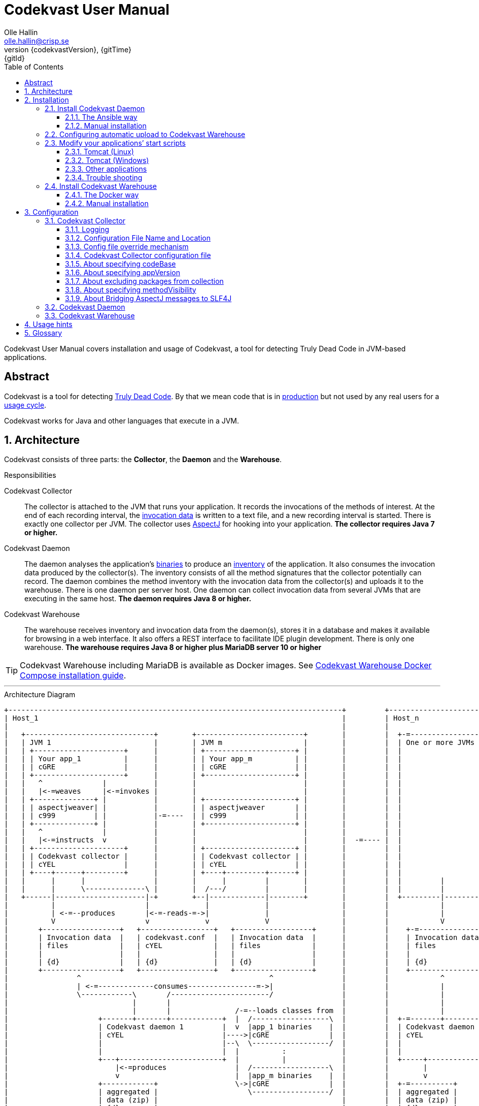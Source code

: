 = Codekvast User Manual
:author: Olle Hallin
:email: olle.hallin@crisp.se
:revnumber: {codekvastVersion}
:revdate: {gitTime}
:revremark: {gitId}
:imagesdir: images
:data-uri:
:numbered:
:linkattrs:
:toc: left
:toclevels: 3
:icons: font
:source-highlighter: prettify
:attribute-missing: warn
:description: Codekvast is a tool that detects Truly Dead Code in your Java app.
:aspectj-ltw-config: link:https://eclipse.org/aspectj/doc/next/devguide/ltw-configuration.html[AspectJ Load-Time Weaver configuration]
:slf4j-manual: link:https://www.slf4j.org/manual.html[SLF4J user manual]
:overhead-nanoseconds: 20


Codekvast User Manual covers installation and usage of Codekvast, a tool for detecting Truly Dead Code in JVM-based applications.

[abstract]
== Abstract

Codekvast is a tool for detecting <<truly-dead-code, Truly Dead Code>>. By that we mean code that is in <<use-in-production,
production>> but not used by any real users for a <<usage-cycle, usage cycle>>.

Codekvast works for Java and other languages that execute in a JVM.

== Architecture
Codekvast consists of three parts: the *Collector*, the *Daemon* and the *Warehouse*.

.Responsibilities
Codekvast Collector:: The collector is attached to the JVM that runs your application. It records the invocations of the methods of
interest. At the end of each recording interval, the <<invocation-data, invocation data>> is written to a text file, and a new recording
interval is started.
There is exactly one collector per JVM. The collector uses http://en.wikipedia.org/wiki/AspectJ[AspectJ, role="external", window="_new"]
for hooking into your application. *The collector requires Java 7 or higher.*

Codekvast Daemon:: The daemon analyses the application's <<application-binaries, binaries>> to produce an <<method-inventory, inventory>> of the
application. It also consumes the invocation data produced by the collector(s). The inventory consists of all the method signatures that the collector potentially can record. The daemon combines the method inventory with the invocation data
from the collector(s) and uploads it to the warehouse. There is one daemon per server host. One daemon can collect invocation data from
several JVMs that are executing in the same host. *The daemon requires Java 8 or higher.*

Codekvast Warehouse:: The warehouse receives inventory and invocation data from the daemon(s), stores it in a database and makes it available for browsing
in a web interface. It also offers a REST interface to facilitate IDE plugin development. There is only one warehouse. *The warehouse requires Java 8 or higher plus MariaDB server 10 or higher*

[TIP]
====
Codekvast Warehouse including MariaDB is available as Docker images. See <<codekvast-warehouse-docker-installation, Codekvast Warehouse Docker Compose installation guide>>.
====

---

[[architecture-diagram]]
[ditaa, "architecture-diagram"]
.Architecture Diagram
....
+------------------------------------------------------------------------------+         +---------------------------+
| Host_1                                                                       |         | Host_n                    |
|                                                                              |         |                           |
|   +------------------------------+        +-------------------------+        |         |  +-=-----------------+    |
|   | JVM 1                        |        | JVM m                   |        |         |  | One or more JVMs  |    |
|   | +---------------------+      |        | +---------------------+ |        |         |  |                   |    |
|   | | Your app_1          |      |        | | Your app_m          | |        |         |  |                   |    |
|   | | cGRE                |      |        | | cGRE                | |        |         |  |                   |    |
|   | +---------------------+      |        | +---------------------+ |        |         |  |                   |    |
|   |   ^              |           |        |                         |        |         |  |                   |    |
|   |   |<-=weaves     |<-=invokes |        |                         |        |         |  |                   |    |
|   | +--------------+ |           |        | +---------------------+ |        |         |  |                   |    |
|   | | aspectjweaver| |           |        | | aspectjweaver       | |        |         |  |                   |    |
|   | | c999         | |           |-=----  | | c999                | |        |         |  |                   |    |
|   | +--------------+ |           |        | +---------------------+ |        |         |  |                   |    |
|   |   ^              |           |        |                         |        |         |  |                   |    |
|   |   |<-=instructs  v           |        |                         |        |  -=---- |  |                   |    |
|   | +---------------------+      |        | +---------------------+ |        |         |  |                   |    |
|   | | Codekvast collector |      |        | | Codekvast collector | |        |         |  |                   |    |
|   | | cYEL                |      |        | | cYEL                | |        |         |  |                   |    |
|   | +----+------+---------+      |        | +----+---------+------+ |        |         |  |                   |    |
|   |      |      |                |        |      |         |        |        |         |  |         |         |    |
|   |      |      \--------------\ |        |  /---/         |        |        |         |  |         |         |    |
|   +------|---------------------|-+        +--|-------------|--------+        |         |  +---------|---------+    |
|          |                     |             |             |                 |         |            |              |
|          | <-=--produces       |<-=-reads-=->|             |                 |         |            |              |
|          V                     v             v             V                 |         |            V              |
|       +------------------+   +-----------------+   +------------------+      |         |    +-=---------------+    |
|       | Invocation data  |   | codekvast.conf  |   | Invocation data  |      |         |    | Invocation data |    |
|       | files            |   | cYEL            |   | files            |      |         |    | files           |    |
|       |                  |   |                 |   |                  |      |         |    |                 |    |
|       | {d}              |   | {d}             |   | {d}              |      |         |    | {d}             |    |
|       +------------------+   +-----------------+   +------------------+      |         |    +-----------------+    |
|                ^                                            ^                |         |            ^              |
|                | <-=-------------consumes----------------=->|                |         |            |              |
|                \------------\       /-----------------------/                |         |            |              |
|                             |       |                                        |         |            |              |
|                             |       |               /-=--loads classes from  |         |            |              |
|                     +-------+-------+------------+  |  /------------------\  |         |  +-=-------+----------+   |
|                     | Codekvast daemon 1         |  v  |app_1 binaries    |  |         |  | Codekvast daemon n |   |
|                     | cYEL                       |---->|cGRE              |  |         |  | cYEL               |   |
|                     |                            |--\  \------------------/  |         |  |                    |   |
|                     |                            |  |          :             |         |  |                    |   |
|                     +---+------------------------+  |          |             |         |  +-----+--------------+   |
|                         |<-=produces                |  /------------------\  |         |        |                  |
|                         v                           |  |app_m binaries    |  |         |        v                  |
|                     +------------+                  \->|cGRE              |  |         |  +-=----------+           |
|                     | aggregated |                     \------------------/  |         |  | aggregated |           |
|                     | data (zip) |                                           |         |  | data (zip) |           |
|                     | {d}        |                                           |         |  | {d}        |           |
|                     +---+--------+                                           |         |  +--+---------+           |
|                         |                                                    |         |     :                     |
+-------------------------|----------------------------------------------------+         +-----|---------------------+
                          |                                                                    |
                          |<-=--------------------File transfer-----------------------------=->|
                          |                                                                    |
                          \----------------\                                /------------------/
                                           |                                |
                                           v                                v
                                       +----------------------------------------+
                                       | Codekvast Warehouse                    |
                                       |                          /----------\  |
                                       | o File import            | MariaDB  |  |
                                       | o Persistence layer <--->| database |  |
                                       | o IDE API                |          |  |
                                       | o Reporting              |          |  |
                                       |                          \----------/  |
                                       | cYEL                                   |
                                       +----------------------------------------+
                                                ^                     ^
                                                |<-=-- HTTP           |<-=-- REST
                                                v                     v
                                           /---------------\     /---------------\
                                           | HTML5         |     | IDE           |
                                           | browser       |     |               |
                                           \---------------/     \---------------/

            +---------------------+   +----------------------+    +--------------------+
 Legend:    |Your application cGRE|   |Part of Codekvast cYEL|    |Part of AspectJ c999|
            +---------------------+   +----------------------+    +--------------------+
....
== Installation
=== Install Codekvast Daemon

The Codekvast daemon must be installed in each host that runs an application that shall be tracked by Codekvast.

You have two options here:

. Let http://www.ansible.com/[Ansible] do it for you, all hosts at once.
. Do it manually, host by host

==== The Ansible way
Execute the following commands in a shell:

[source,bash,subs="attributes,verbatim"]
----
apt-get update # <1>
apt-get install wget ansible unzip # <1>
wget {bintrayDownloadPrefix}/codekvast-ansible-{codekvastVersion}.zip
unzip codekvast-ansible-{codekvastVersion}.zip
cd codekvast-ansible-{codekvastVersion}
----
<1> This works for Debian-based distros. For Redhat, use `yum` instead of `apt-get`.

Now, edit `codekvast-daemon.yml` and `inventory` to suit your needs.

Finally, let Ansible do the heavy lifting of installing and configuring Codekvast Daemon in the hosts in `inventory`:

[source,bash,subs="attributes,verbatim"]
----
ansible-playbook -i inventory codekvast-daemon.yml
----

If you have configured `codekvast_warehouse` in `codekvast-daemon.yml`, you must make sure that the hosts can connect without
username and password. See <<configuring-scp-to-codekvast-warehouse>>.

==== Manual installation
Execute the following commands in a shell:

[source,bash,subs="attributes,verbatim"]
----
RUN_DAEMON_AS_USER=root # <1>
sudo /etc/init.d/codekvast-daemon stop # <2>
sudo wget {bintrayDownloadPrefix}/codekvast-daemon-{codekvastVersion}.zip
sudo unzip codekvast-daemon-{codekvastVersion}.zip -d /opt
sudo chown $RUN_DAEMON_AS_USER /opt/codekvast-daemon-{codekvastVersion}/codekvast-daemon.jar # <1>
sudo rm -f /etc/init.d/codekvast-daemon # <2>
sudo ln -s /opt/codekvast-daemon-{codekvastVersion}/codekvast-daemon.jar /etc/init.d/codekvast-daemon # <3>
sudo update-rc.d codekvast-daemon defaults # <4>
sudo vi /opt/codekvast-daemon-{codekvastVersion}/application.properties # <5>
----
<1> Insert the name of the user that runs your application(s) here. Codekvast Daemon needs permission to delete consumed
collection data files. You can also assign proper owner and/or permissions to /tmp/codekvast/.collector/ so that codekvast-daemon can remove
collector data files created by your application(s). See `man chmod` and `man chown`.
The daemon will run with the same user as the owner of the application jar file.
<2> In case you are upgrading from a previous version
<3> This works for  Linux distros that support System-V.
<4> This works for Debian-based distros. For Redhat, use `chkconfig --add codekvast-daemon` instead.
<5> Configure the daemon to suit your needs.

If you have configured `uploadToHost` in `/opt/codekvast-daemon-{codekvastVersion}/application.properties` you also need
to make sure that SCP works without asking for a password. See <<configuring-scp-to-codekvast-warehouse>>.

[[configuring-scp-to-codekvast-warehouse]]
=== Configuring automatic upload to Codekvast Warehouse
If you want Codekvast Daemon to upload collection data automatically to Codekvast Warehouse you must make sure
that the Codekvast Daemons can connect with ssh and scp to Codekvast Warehouse without having to provide a username and password.

This is done by creating and uploading a public key from each Codekvast Daemon server to the Codekvast Warehouse server.

For each Codekvast Daemon server, enter the following commands with the same user as the owner of `/opt/codekvast-daemon-{codekvastVersion}/codekvast-daemon.jar`:

[source,bash,subs="attributes,verbatim"]
----
SCP_TARGET=$( grep uploadToHost /opt/codekvast-daemon-{codekvastVersion}/application.properties | cut -d= -f2- ) # <1>
ssh-keygen # <2>
ssh-copy-id $SCP_TARGET # <3>
----
<1> Extract the value of the uploadToHost parameter
<2> Generate a SSH key pair
<3> Upload the public key to the target server. You will have to enter your password in the target server here.

Once you have uploaded the public SSH key to the Codekvast Warehouse host, test that it works (still being the user that owns
`codekvast-daemon.jar`):

[source,bash,subs="attributes,verbatim"]
----
ssh $SCP_TARGET # <1>
exit # <2>
----
<1> You should be logged in without password
<2> Exit from the target server

Finally, restart Codekvast Daemon and check that it works:

[source,bash,subs="attributes,verbatim"]
----
sudo /etc/init.d/codekvast-daemon restart
----

Check that automatic upload is correctly configured by issuing

[source,bash,subs="attributes,verbatim"]
----
sudo tail -f /var/log/codekvast-daemon.log
----

After 10-15 seconds there will be an INFO logging containing the words "Will upload to".

=== Modify your applications`' start scripts

[[install-collector-tomcat-linux]]
==== Tomcat (Linux)

[source,bash,subs="attributes,verbatim"]
----
cd path/to/tomcat # <1>
cp /opt/codekvast-daemon-{codekvastVersion}/codekvast-collector.conf conf/ # <2>
cp /opt/codekvast-daemon-{codekvastVersion}/tomcat/setenv.sh bin/
mkdir endorsed
# Copy your preferred SLF4J backend binding to endorsed/ # <3>
----
<1> Substitute `path/to` with the actual path were Tomcat is installed.
<2> Edit `conf/codekvast-collector.conf` to suit your needs. See <<configuring-codekvast-collector, Configuring Codekvast Collector>>.
<3> Example for Java Util Logging: slf4j-jdk14-1.7.7.jar. Select the same binding as your app use.
 See also {slf4j-manual}.

==== Tomcat (Windows)

[source,cmd,subs="attributes,verbatim"]
----
set CODEKVAST_HOME="path\to\codekvast-daemon-{codekvastVersion}" # <1>
cd path\to\tomcat # <2>
mkdir endorsed
copy %CODEKVAST_HOME%\javaagents\* endorsed
copy %CODEKVAST_HOME%\tomcat\setenv.bat bin\ # <3>
copy %CODEKVAST_HOME%\codekvast-collector.conf conf\ # <4>
REM copy your preferred SLF4J backend binding to endorsed\ # <5>
----
<1> Substitute `path\to` with the actual path were Codekvast is installed.
<2> Substitute `path\to` with the actual path were Tomcat is installed.
<3> Edit `bin\setenv.bat` so that CODEKVAST_HOME matches the path were codekvast-daemon-{codekvastVersion} is installed.
<4> Edit `conf\codekvast-collector.conf` to suit your needs. See <<configuring-codekvast-collector, Configuring Codekvast Collector>>.
<5> Example for Java Util Logging: slf4j-jdk14-1.7.7.jar. Select the same binding as your app use.
 See also {slf4j-manual}.

==== Other applications

Use <<install-collector-tomcat-linux, the installation guide for Tomcat>> as a basis.

The goal is to make

`-javaagent:/path/to/codekvast-collector-{codekvastVersion}.jar -javaagent:/path/to/aspectjweaver-{aspectjVersion}.jar`

appear as the first arguments to the `java` command and `codekvast-collector.conf` or `codekvast.conf` appear in any of the locations that
Codekvast Collector expects it. See <<codekvast-collector-config-file-location, Configuring Codekvast Collector>>.

You must also make sure that the preferred SLF4J backend is available to the system class loader.

[TIP]
====
There is a helper script called `/opt/codekvast-daemon{codekvastVersion}/showJvmParams.sh` which produces a valid JAVA_OPTS that can be pasted
into your application's start script.
====

==== Trouble shooting

If you get `LinkageError` on some aspectj-related type::
. Move `aspectjweaver-{aspectjVersion}.jar` to a separate directory (called `/path/to/endorsed` below).
. Add `-Djava.ext.dirs=/path/to/endorsed/` to the `java` command.

Warning from SLF4J about logging is disabled::
. Make sure that SLF4J is properly configured with a backend. See also {slf4j-manual}.

No data in /tmp/codekvast::
. set `aspectjOptions=-verbose -showWeaveInfo` in codekvast-collector.conf
. restart your application
. Use the logging for determining the problem. See <<codekvast-collector-logging, Codekvast Collector Logging>>.

[[codekvast-warehouse-installation]]
=== Install Codekvast Warehouse

[[codekvast-warehouse-docker-installation]]
==== The Docker way

This works for Mac OS X and Linux. Windows is not supported.

. Make sure Docker Engine and Docker Compose are installed. See https://docs.docker.com/compose/install/
. Execute the following commands in a shell:

[source,bash,subs="attributes,verbatim"]
----
wget {bintrayDownloadPrefix}/codekvast-warehouse.sh
chmod +x codekvast-warehouse.sh
./codekvast-warehouse.sh up -d
----

The MariaDB database files will be located in `/var/lib/codekvast-database`.

The Codekvast Warehouse log files will be located in `/var/log/codekvast/`.

Codekvast Warehouse will look for import files in `/tmp/codekvast/.import`.

[[codekvast-warehouse-conventional-installation]]
==== Manual installation

. Make sure Java 8 or higher is installed.
. Make sure MariaDB server 10 or higher is installed.
. Execute the following commands in a shell:

[source,bash,subs="attributes,verbatim"]
----
sudo adduser codekvast # <1>
sudo mysql << EOF  # <2>
create database if not exists codekvast_warehouse;
grant all on codekvast_warehouse.* to 'codekvast'@'localhost' identified by 'codekvast';
EOF
sudo wget {bintrayDownloadPrefix}/codekvast-warehouse-{codekvastVersion}.zip
sudo unzip codekvast-warehouse-{codekvastVersion}.zip -d /opt
sudo chown codekvast:codekvast /opt/codekvast-warehouse-{codekvastVersion}/codekvast-warehouse.jar # <1>
sudo rm -f /etc/init.d/codekvast-warehouse
sudo ln -s /opt/codekvast-warehouse-{codekvastVersion}/codekvast-warehouse.jar /etc/init.d/codekvast-warehouse # <3>
sudo update-rc.d codekvast-warehouse defaults # <4>
sudo vi /opt/codekvast-warehouse-{codekvastVersion}/application.properties # <5>
----
<1> The service will run with the same user as the owner of the application jar file.
<2> You might need to add the options -u<username> and -p<password> to the mysql command.
<3> This works for Linux distros that support System-V.
<4> This works for Debian based distros. For Redhat, use `chkconfig --add codekvast-warehouse` instead.
<5> Edit application.properties to suit your needs. See <<configuring-codekvast-warehouse, Configuring Codekvast Warehouse>>.

Once you have finished editing application.properties, execute

----
sudo /etc/init.d/codekvast-warehouse start
----

Check that it starts correctly by issuing
----
sudo tail -f /var/log/codekvast-warehouse.log
----

== Configuration

[[configuring-codekvast-collector]]
=== Codekvast Collector

[[codekvast-collector-logging]]
==== Logging

The Codekvast Collector uses SLF4J as logging API. This is just a compile-time API, which needs to be connected to a logging backend at runtime.

Codekvast's loggers are prefixed with `io.codekvast.`.

See also {slf4j-manual}.

The selected backend binding (e.g., slf4j-jdk14.x.x.jar) needs to be available in the system class loader,
which loads the codekvast-collector javaagent.

In many cases this means it shall be put in a directory pointed to by the JVM system property `jvm.endorsed.dir`.
In the case of a webapp deployed to Tomcat, this is the directory `$CATALINA_BASE/endorsed`.

Failing to configure a backend will manifest as warnings printed on standard error upon application start.


[[codekvast-collector-config-file-location]]
==== Configuration File Name and Location

The collector reads it's configuration from a file named either `codekvast-collector.conf` or `codekvast.conf` in any of these places (the
first found file will win)

. The Java system property `-Dcodekvast.configuration=path/to/configfile`.
. The environment variable `CODEKVAST_CONFIG=path/to/configfile`.
. The file `${codekvast.home}/codekvast-collector.conf` or `${codekvast.home}/codekvast.conf` (codekvast.home is a Java system property)
. The file `${codekvast.home}/conf/codekvast-collector.conf` or `${codekvast.home}/conf/codekvast.conf` (codekvast.home is a Java system property)
. The file `$\{CODEKVAST_HOME}/codekvast-collector.conf` or `$\{CODEKVAST_HOME}/codekvast.conf` (CODEKVAST_HOME is an environment variable)
. The file `$\{CODEKVAST_HOME}/conf/codekvast-collector.conf` or `$\{CODEKVAST_HOME}/conf/codekvast.conf` (CODEKVAST_HOME is an environment variable)
. In a similar way it looks for `codekvast-collector.conf` and `codekvast.conf` in
.. `${catalina.home}/conf`
.. `$\{CATALINA_HOME}/conf`
.. `${catalina.base}/conf`
.. `$\{CATALINA_BASE}/conf`
. It looks for codekvast-collector.conf and codekvast.conf in the `conf/` sibling directory to where codekvast-collector-{codekvastVersion}.jar is located.
. It looks for codekvast-collector.conf and codekvast.conf in `/etc/codekvast`.
. It looks for codekvast-collector.conf and codekvast.conf in `/etc`.

==== Config file override mechanism
It is possible to override one or more parameters that were specified in the configuration file by defining the Java system property
`codekvast.options`. The value should be a semicolon-separated list of name=value pairs.

.Example
----
-Dcodekvast.options=appName=myApp;collectorIntervalSeconds=600
----

The override mechanism comes in handy when you have more than one app in the same host, with mostly identical configuration. Probably
just the application name is different.

==== Codekvast Collector configuration file

The format of the file is a standard Java Properties file, that is, `key: value` or `key = value`. Long lines can be continued by ending the
line with a backslash ('\') and indenting the continuation line with at least one space.

The right-hand side may contain references to environment variables and Java system properties. Example:
....
dataDir = ${user.home}/codekvast
dataDir = $HOME/codekvast
....

.Codekvast Collector parameters (mandatory parameters in *bold face*)
[cols="1,2,3,5,1", options="header"]
|===
|Parameter
|Description
|Format
|Example
|Default

|*codeBase*
|Where are my application binaries?
|A comma-separated list of file system paths. See <<about-specifying-code-base>>.
|codeBase = \ +
{nbsp}{nbsp}${catalina.home}/webapps/jenkins,\ +
{nbsp}{nbsp}${user.home}/.jenkins/plugins
|

|*appName*
|What is my application's name?
|A string.
|Jenkins
|

|appVersion
|What is my application's version?

Used for tracking dead code evolution.
|A string.

See <<about-app-version-strategy>>
|filename jenkins-core-(.*).jar
|unspecified

|*packages*
|What packages shall be tracked?
|A comma-separated list of strings.
|packages = com.acme, foo.bar
|

|excludePackages
|What packages shall *not* be tracked?
See <<about-exclude-package-prefixes>>.
|A comma-separated list of strings.
|excludePackages = com.acme.timecritical, foo.bar.even.more.time.critical
|

|environment
|In which environment is the application deployed?
|An arbitrary string, useful when analysing the collected data.
|environment = production
|

|methodVisibility
|Which methods should be tracked?
|One of the keywords *public*, *protected*, *package-private* or *private*.
See <<about-specifying-method-visibility>>.
|methodVisibility=protected
|protected

|collectionResolutionSeconds
|Controls how often invocation data is exported from the Codekvast collector.
A higher value means less CPU overhead but higher memory demand.
A higher value also means less precision.
| A positive integer.
| collectionResolutionSeconds=3600
| 600

|dataPath
|Which part of the file system shall Codekvast Collector dump the invocation data to?
|A file system path.
|dataPath=/var/lib/codekvast/data
|/tmp/codekvast/.collector

|aspectjOptions
|Should Codekvast Collector configure logging for Aspectj Weaver?
Useful for trouble shooting.
See also {aspectj-ltw-config}.
|A string.
|aspectjOptions = \ +
{nbsp}{nbsp}-verbose -showWeaveInfo
|

|bridgeAspectjMessagesToSLF4J
|Should aspectjweaver be configured with a bridge that sends AspectJ messages to SLF4J?
See <<about-bridgeAspectjMessages>>
|*true* or *false*.
|
|true

|===

[[about-specifying-code-base]]
==== About specifying codeBase
For a WAR (e.g., jenkins.war) deployed in Tomcat, specify `/path/to/apache-tomcat-x.x.x/webapps/jenkins`
without the .war suffix. Tomcat will automatically explode the war into a folder without the .war suffix.

Some applications (e.g., Jenkins) will download plugins on the fly and store them in some well-known location on disk.
In the case of Jenkins this path is `${user.home}/.jenkins/plugins`.

Spaces in a path must be escaped, i.e., preceded with a backslash ('\') character.

When running on Windows, the colon after the drive letter must be escaped, i.e., preceded with a backslash '\'.

[[about-app-version-strategy]]
==== About specifying appVersion
Codekvast has some strategies for automatically finding the deployed application's version:

.Application version strategies
[cols="1,4,9,1"]
|===
|Strategy |Description |Examples |Result

|*manifest*
|Locates a certain jar file within the codeBase with a well-known name and extracts the version from the jar file's META-INF/MANIFEST.MF
|appVersion = manifest myapp.jar +
appVersion = manifest myapp.jar Implementation-Version +
appVersion = manifest myapp.jar My-Custom-Version-Attribute +

Example 1 and 2 yields the same result.
| The value of the manifest attribute

|*filename*
|Locates a jar file within the codeBase with a name that matches a regular expression and extracts the version from the part within parenthesis from
the file name.
|`appVersion = filename myapp-(.*).jar`
|The part within parenthesis.

|*literal*
|The value in the configuration file is used as-is.
|`literal 3.14`
|3.14

|===

[[about-exclude-package-prefixes]]
==== About excluding packages from collection
Codekvast Collector is extremely efficient, and each tracked method only incurs a runtime cost of approximately {overhead-nanoseconds} nanoseconds.
If you have code that execute in tight loops even this low overhead could be too much.

In such situations you can exclude code from Codekvast. See also <<about-specifying-method-visibility, Specifying Method Visibility>>

[[about-specifying-method-visibility]]
==== About specifying methodVisibility

There is a certain overhead associated with tracking method calls, both in terms of CPU cycles and memory consumption.
By specifying which methods shall be tracked, you can control the overhead.

[NOTE]
====
Modern IDEs like IntelliJ are capable of suggesting deletion of dead methods as long as the method visibility is package private or private.
They cannot know if a public or protected method is dead, since they cannot know what other clients to the method that exist.
====

.Method visibilities
[cols="1,9,1,1"]
|===
|Visibility |Result |Synonyms |Overhead

|*public* |Track public methods only. | |Lowest
|*protected* |Track public and protected methods. This is the default. | |Lower
|*package-private* |Track public, protected and package-private (default) methods. |*!private* |Higher
|*private* |Track all methods. |*all* |Highest

|===

[[about-bridgeAspectjMessages]]
==== About Bridging AspectJ messages to SLF4J
Normally, codekvast-collector installs an AspectJ `IMessageHandler` that acts as a bridge between aspectjweaver and SLF4J.
If your application uses another implementation or if you want the default behaviour, this bridge can be disabled.

See also {aspectj-ltw-config} and <<codekvast-collector-logging, Codekvast Collector Logging>>.

[[configuring-codekvast-daemon]]
=== Codekvast Daemon
The daemon reads it configuration from /opt/codekvast-daemon-{codekvastVersion}/application.properties.

The file is self-documenting.

[[configuring-codekvast-warehouse]]
=== Codekvast Warehouse
The warehouse reads it configuration from /opt/codekvast-warehouse-{codekvastVersion}/application.properties.

The file is self-documenting.

== Usage hints
[[use-in-production]]
Use Codekvast In Production:: Your _real users use your software in your production environment_. Period.
+
Therefore, you must collect usage data _where your real users use your software, i.e., in production!_
+
It is only in production you can get reliable data.
+
Of course you can use Codekvast during training or test, but you will probably find less <<truly-dead-code, truly dead code>>
than if you use Codekvast in production!
+
[NOTE]
====
The Codekvast Collector is extremely efficient. It adds roughly {overhead-nanoseconds} nanoseconds to each tracked method call.

The memory consumption is low. For a fairly large server application (0.5 million lines of code), the complete set of tracked
method names occupy less than 10 MB of heap space.

The collected data is written to a plain text file in the local file system at the end of each collection interval. This is also
very efficient.
====

[[always-on]]
Codekvast Should Be Always On:: To get reliable results, _Codekvast should be running all the time, on all the servers in your server farm._
+
If you break this rule, you will get misleading results, since individual servers in a cluster will have slightly different
work-load.
+
The results will be misleading in the sense that Codekvast might report perfectly healthy code as <<truly-dead-code,truly dead>>.

== Glossary

[[truly-dead-code]]
Truly Dead Code:: By Truly Dead Code we mean code that is _deployed in production, is available to users but has not been used for a certain
period of time_ (a <<usage-cycle, usage cycle>>).
+
Modern IDE:s like JetBrains IDEA can detect _statically_ dead code, but will never suggest removal of any public methods.
 The IDE cannot know who the clients to the public code are.
+
Statically dead code is code that the IDE can prove that no-one ever can invoke. The proof is done by analysing the source
   code.
+
By collecting runtime invocation data, Codekvast kan help identify truly dead code _without access to the source code_.
+
_Why is Truly Dead Code harmful?_
+
It is not harmful per se, since no-one is using it.
+
Nevertheless, it _is_ harmful in a more subtle sense:
+

* It is most likely the oldest code that is truly dead. The oldest code was probably written by less experienced developers,
    and probably is more http://williamdurand.fr/2013/07/30/from-stupid-to-solid-code[STUPID, role="external", window="_blank"]
    than http://www.codeproject.com/Articles/60845/The-S-O-L-I-D-Object-Oriented-Programming-OOP-Prin[SOLID, role="external", window="_blank"].

* Old code might contain undetected security vulnerabilities, since the code was written when the knowledge about e.g.,
https://www.owasp.org/index.php/Top_10_2013-Top_10[OWASP Top 10, role="external", window="_blank"] was not widespread.

* More code makes the code base harder to navigate and understand.
* More code slows down the development cycle. All code should be tested!
* Old code might hinder tool, libraries and framework upgrades. It is often the oldest code that use deprecated library
    features.

[[usage-cycle]]
Usage Cycle:: The period of time after one can assume that all features of an application has been used.
+
For some applications, the usage cycle could be a number of days.
+
For other applications, the usage cycle could be weeks, months or even years.
+
Only you can tell what the usage cycle is for your application. Usage cycle is not a fixed value. Once Codekvast has been running for a
while, you can experiment with different values of usage cycle.
+
Different applications that are parts of the same solution probably have different usage cycles. Example: front-end web, mobile API,
back-office web, data warehouse.

[[invocation-data]]
Invocation Data:: The set of methods that have been invoked during a collection interval. It contains the fully qualified names of the
methods and the fully qualified types of the methods`' parameters.

[[application-binaries]]
Application Binaries::
The WAR file, EAR file or set of JAR files that make up your application. Codekvast Daemon needs these in order to
make an inventory of the available methods in your application.

[[method-inventory]]
Method Inventory:: All methods which belong to any of the packages of interest.
